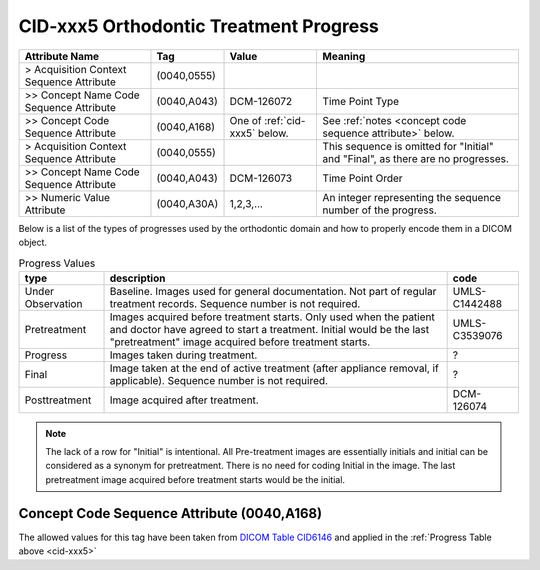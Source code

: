 .. _orthodontic treatment progress:

CID-xxx5 Orthodontic Treatment Progress
***************************************

.. list-table::
    :header-rows: 1

    * - Attribute Name
      - Tag
      - Value
      - Meaning
    * - > Acquisition Context Sequence Attribute
      - (0040,0555) 
      - 
      - 
    * - >> Concept Name Code Sequence Attribute
      - (0040,A043)
      - DCM-126072
      - Time Point Type
    * - >> Concept Code Sequence Attribute
      - (0040,A168)
      - One of :ref:`cid-xxx5` below. 
      - See :ref:`notes <concept code sequence attribute>` below.
    * - > Acquisition Context Sequence Attribute
      - (0040,0555) 
      - 
      - This sequence is omitted for "Initial" and "Final", as there are no progresses.
    * - >> Concept Name Code Sequence Attribute
      - (0040,A043)
      - DCM-126073
      - Time Point Order
    * - >> Numeric Value Attribute 
      - (0040,A30A)
      - 1,2,3,...
      - An integer representing the sequence number of the progress.

Below is a list of the types of progresses used by the orthodontic domain and
how to properly encode them in a DICOM object.

.. _cid-xxx5:
.. list-table:: Progress Values
    :header-rows: 1

    * - type
      - description
      - code
    * - Under Observation
      - Baseline. Images used for general documentation. Not part of regular treatment records. Sequence number is not required.
      - UMLS-C1442488
    * - Pretreatment
      - Images acquired before treatment starts. Only used when the patient and doctor have agreed to start a treatment. Initial would be the last "pretreatment" image acquired before treatment starts.
      - UMLS-C3539076
    * - Progress
      - Images taken during treatment.
      - ?
    * - Final
      - Image taken at the end of active treatment (after appliance removal, if applicable). Sequence number is not required.
      - ?
    * - Posttreatment
      - Image acquired after treatment.
      - DCM-126074

.. note::

   The lack of a row for "Initial" is intentional. All Pre-treatment images are essentially initials and initial can be considered as a synonym for pretreatment. There is no need for coding Initial in the image. The last pretreatment image acquired before treatment starts would be the initial.


.. _concept code sequence attribute:

Concept Code Sequence Attribute (0040,A168)
-------------------------------------------

The allowed values for this tag have been taken from `DICOM Table CID6146 <https://dicom.nema.org/medical/dicom/current/output/chtml/part16/sect_CID_6146.html>`__ and applied in the :ref:`Progress Table above <cid-xxx5>`
